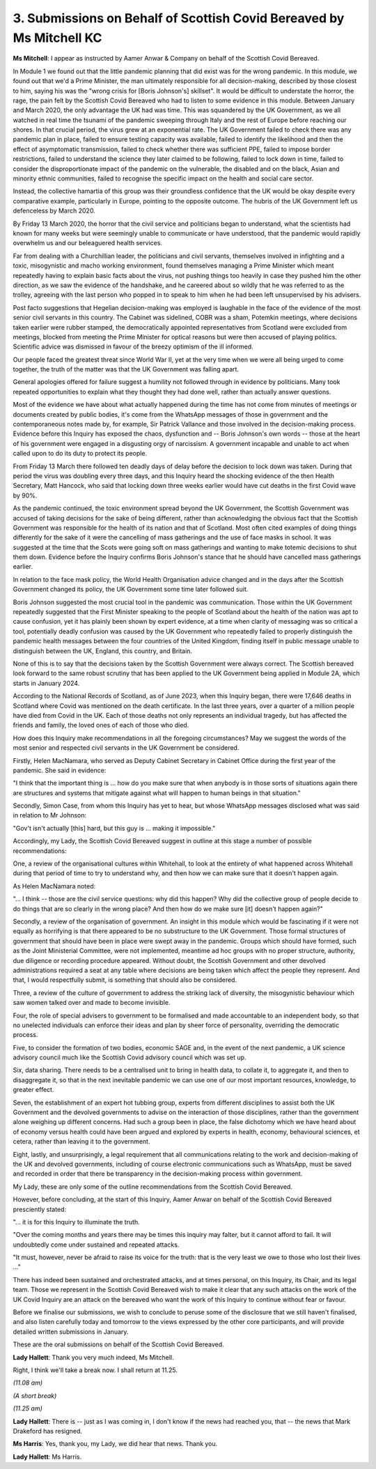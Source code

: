 3. Submissions on Behalf of Scottish Covid Bereaved by Ms Mitchell KC
=====================================================================

**Ms Mitchell**: I appear as instructed by Aamer Anwar & Company on behalf of the Scottish Covid Bereaved.

In Module 1 we found out that the little pandemic planning that did exist was for the wrong pandemic. In this module, we found out that we'd a Prime Minister, the man ultimately responsible for all decision-making, described by those closest to him, saying his was the "wrong crisis for [Boris Johnson's] skillset". It would be difficult to understate the horror, the rage, the pain felt by the Scottish Covid Bereaved who had to listen to some evidence in this module. Between January and March 2020, the only advantage the UK had was time. This was squandered by the UK Government, as we all watched in real time the tsunami of the pandemic sweeping through Italy and the rest of Europe before reaching our shores. In that crucial period, the virus grew at an exponential rate. The UK Government failed to check there was any pandemic plan in place, failed to ensure testing capacity was available, failed to identify the likelihood and then the effect of asymptomatic transmission, failed to check whether there was sufficient PPE, failed to impose border restrictions, failed to understand the science they later claimed to be following, failed to lock down in time, failed to consider the disproportionate impact of the pandemic on the vulnerable, the disabled and on the black, Asian and minority ethnic communities, failed to recognise the specific impact on the health and social care sector.

Instead, the collective hamartia of this group was their groundless confidence that the UK would be okay despite every comparative example, particularly in Europe, pointing to the opposite outcome. The hubris of the UK Government left us defenceless by March 2020.

By Friday 13 March 2020, the horror that the civil service and politicians began to understand, what the scientists had known for many weeks but were seemingly unable to communicate or have understood, that the pandemic would rapidly overwhelm us and our beleaguered health services.

Far from dealing with a Churchillian leader, the politicians and civil servants, themselves involved in infighting and a toxic, misogynistic and macho working environment, found themselves managing a Prime Minister which meant repeatedly having to explain basic facts about the virus, not pushing things too heavily in case they pushed him the other direction, as we saw the evidence of the handshake, and he careered about so wildly that he was referred to as the trolley, agreeing with the last person who popped in to speak to him when he had been left unsupervised by his advisers.

Post facto suggestions that Hegelian decision-making was employed is laughable in the face of the evidence of the most senior civil servants in this country. The Cabinet was sidelined, COBR was a sham, Potemkin meetings, where decisions taken earlier were rubber stamped, the democratically appointed representatives from Scotland were excluded from meetings, blocked from meeting the Prime Minister for optical reasons but were then accused of playing politics. Scientific advice was dismissed in favour of the breezy optimism of the ill informed.

Our people faced the greatest threat since World War II, yet at the very time when we were all being urged to come together, the truth of the matter was that the UK Government was falling apart.

General apologies offered for failure suggest a humility not followed through in evidence by politicians. Many took repeated opportunities to explain what they thought they had done well, rather than actually answer questions.

Most of the evidence we have about what actually happened during the time has not come from minutes of meetings or documents created by public bodies, it's come from the WhatsApp messages of those in government and the contemporaneous notes made by, for example, Sir Patrick Vallance and those involved in the decision-making process. Evidence before this Inquiry has exposed the chaos, dysfunction and -- Boris Johnson's own words -- those at the heart of his government were engaged in a disgusting orgy of narcissism. A government incapable and unable to act when called upon to do its duty to protect its people.

From Friday 13 March there followed ten deadly days of delay before the decision to lock down was taken. During that period the virus was doubling every three days, and this Inquiry heard the shocking evidence of the then Health Secretary, Matt Hancock, who said that locking down three weeks earlier would have cut deaths in the first Covid wave by 90%.

As the pandemic continued, the toxic environment spread beyond the UK Government, the Scottish Government was accused of taking decisions for the sake of being different, rather than acknowledging the obvious fact that the Scottish Government was responsible for the health of its nation and that of Scotland. Most often cited examples of doing things differently for the sake of it were the cancelling of mass gatherings and the use of face masks in school. It was suggested at the time that the Scots were going soft on mass gatherings and wanting to make totemic decisions to shut them down. Evidence before the Inquiry confirms Boris Johnson's stance that he should have cancelled mass gatherings earlier.

In relation to the face mask policy, the World Health Organisation advice changed and in the days after the Scottish Government changed its policy, the UK Government some time later followed suit.

Boris Johnson suggested the most crucial tool in the pandemic was communication. Those within the UK Government repeatedly suggested that the First Minister speaking to the people of Scotland about the health of the nation was apt to cause confusion, yet it has plainly been shown by expert evidence, at a time when clarity of messaging was so critical a tool, potentially deadly confusion was caused by the UK Government who repeatedly failed to properly distinguish the pandemic health messages between the four countries of the United Kingdom, finding itself in public message unable to distinguish between the UK, England, this country, and Britain.

None of this is to say that the decisions taken by the Scottish Government were always correct. The Scottish bereaved look forward to the same robust scrutiny that has been applied to the UK Government being applied in Module 2A, which starts in January 2024.

According to the National Records of Scotland, as of June 2023, when this Inquiry began, there were 17,646 deaths in Scotland where Covid was mentioned on the death certificate. In the last three years, over a quarter of a million people have died from Covid in the UK. Each of those deaths not only represents an individual tragedy, but has affected the friends and family, the loved ones of each of those who died.

How does this Inquiry make recommendations in all the foregoing circumstances? May we suggest the words of the most senior and respected civil servants in the UK Government be considered.

Firstly, Helen MacNamara, who served as Deputy Cabinet Secretary in Cabinet Office during the first year of the pandemic. She said in evidence:

"I think that the important thing is ... how do you make sure that when anybody is in those sorts of situations again there are structures and systems that mitigate against what will happen to human beings in that situation."

Secondly, Simon Case, from whom this Inquiry has yet to hear, but whose WhatsApp messages disclosed what was said in relation to Mr Johnson:

"Gov't isn't actually [this] hard, but this guy is ... making it impossible."

Accordingly, my Lady, the Scottish Covid Bereaved suggest in outline at this stage a number of possible recommendations:

One, a review of the organisational cultures within Whitehall, to look at the entirety of what happened across Whitehall during that period of time to try to understand why, and then how we can make sure that it doesn't happen again.

As Helen MacNamara noted:

"... I think -- those are the civil service questions: why did this happen? Why did the collective group of people decide to do things that are so clearly in the wrong place? And then how do we make sure [it] doesn't happen again?"

Secondly, a review of the organisation of government. An insight in this module which would be fascinating if it were not equally as horrifying is that there appeared to be no substructure to the UK Government. Those formal structures of government that should have been in place were swept away in the pandemic. Groups which should have formed, such as the Joint Ministerial Committee, were not implemented, meantime ad hoc groups with no proper structure, authority, due diligence or recording procedure appeared. Without doubt, the Scottish Government and other devolved administrations required a seat at any table where decisions are being taken which affect the people they represent. And that, I would respectfully submit, is something that should also be considered.

Three, a review of the culture of government to address the striking lack of diversity, the misogynistic behaviour which saw women talked over and made to become invisible.

Four, the role of special advisers to government to be formalised and made accountable to an independent body, so that no unelected individuals can enforce their ideas and plan by sheer force of personality, overriding the democratic process.

Five, to consider the formation of two bodies, economic SAGE and, in the event of the next pandemic, a UK science advisory council much like the Scottish Covid advisory council which was set up.

Six, data sharing. There needs to be a centralised unit to bring in health data, to collate it, to aggregate it, and then to disaggregate it, so that in the next inevitable pandemic we can use one of our most important resources, knowledge, to greater effect.

Seven, the establishment of an expert hot tubbing group, experts from different disciplines to assist both the UK Government and the devolved governments to advise on the interaction of those disciplines, rather than the government alone weighing up different concerns. Had such a group been in place, the false dichotomy which we have heard about of economy versus health could have been argued and explored by experts in health, economy, behavioural sciences, et cetera, rather than leaving it to the government.

Eight, lastly, and unsurprisingly, a legal requirement that all communications relating to the work and decision-making of the UK and devolved governments, including of course electronic communications such as WhatsApp, must be saved and recorded in order that there be transparency in the decision-making process within government.

My Lady, these are only some of the outline recommendations from the Scottish Covid Bereaved.

However, before concluding, at the start of this Inquiry, Aamer Anwar on behalf of the Scottish Covid Bereaved presciently stated:

"... it is for this Inquiry to illuminate the truth.

"Over the coming months and years there may be times this inquiry may falter, but it cannot afford to fail. It will undoubtedly come under sustained and repeated attacks.

"It must, however, never be afraid to raise its voice for the truth: that is the very least we owe to those who lost their lives ..."

There has indeed been sustained and orchestrated attacks, and at times personal, on this Inquiry, its Chair, and its legal team. Those we represent in the Scottish Covid Bereaved wish to make it clear that any such attacks on the work of the UK Covid Inquiry are an attack on the bereaved who want the work of this Inquiry to continue without fear or favour.

Before we finalise our submissions, we wish to conclude to peruse some of the disclosure that we still haven't finalised, and also listen carefully today and tomorrow to the views expressed by the other core participants, and will provide detailed written submissions in January.

These are the oral submissions on behalf of the Scottish Covid Bereaved.

**Lady Hallett**: Thank you very much indeed, Ms Mitchell.

Right, I think we'll take a break now. I shall return at 11.25.

*(11.08 am)*

*(A short break)*

*(11.25 am)*

**Lady Hallett**: There is -- just as I was coming in, I don't know if the news had reached you, that -- the news that Mark Drakeford has resigned.

**Ms Harris**: Yes, thank you, my Lady, we did hear that news. Thank you.

**Lady Hallett**: Ms Harris.

